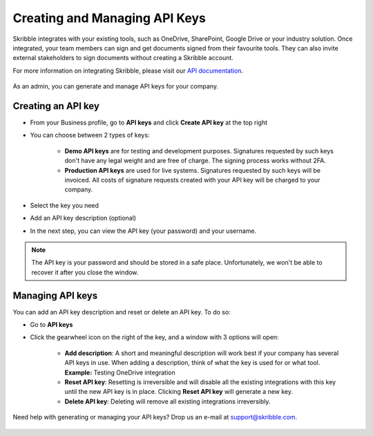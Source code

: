 .. _api-create:

==============================
Creating and Managing API Keys
==============================

Skribble integrates with your existing tools, such as OneDrive, SharePoint, Google Drive or your industry solution. Once integrated, your team members can sign and get documents signed from their favourite tools. They can also invite external stakeholders to sign documents without creating a Skribble account.   

For more information on integrating Skribble, please visit our `API documentation`_.

  .. _API documentation: https://api-doc.skribble.com/
  
As an admin, you can generate and manage API keys for your company.
  
Creating an API key
-------------------

- From your Business profile, go to **API keys** and click **Create API key** at the top right

- You can choose between 2 types of keys:

    •	**Demo API keys** are for testing and development purposes. Signatures requested by such keys don't have any legal weight and are free of charge. The signing process works without 2FA.

    •	**Production API keys** are used for live systems. Signatures requested by such keys will be invoiced. All costs of signature requests created with your API key will be charged to your company.

- Select the key you need

- Add an API key description (optional)


.. image:: create_api_key.png
    :class: with-shadow
    

- In the next step, you can view the API key (your password) and your username.


.. NOTE::
  The API key is your password and should be stored in a safe place. Unfortunately, we won't be able to recover it after you close the window.


.. image:: create_api_keys_step3_success_close.png
    :class: with-shadow



Managing API keys
-----------------

You can add an API key description and reset or delete an API key. To do so:

- Go to **API keys**

- Click the gearwheel icon on the right of the key, and a window with 3 options will open:

    •	**Add description**: A short and meaningful description will work best if your company has several API keys in use. When adding a description, think of what the key is used for or what tool. **Example:** Testing OneDrive integration

    •	**Reset API key**: Resetting is irreversible and will disable all the existing integrations with this key until the new API key is in place. Clicking **Reset API key** will generate a new key.

    •	**Delete API key**: Deleting will remove all existing integrations irreversibly.


.. image:: manage_api_key.png
    :class: with-shadow


Need help with generating or managing your API keys? Drop us an e-mail at `support@skribble.com`_. 

  .. _support@skribble.com: support@skribble.com
